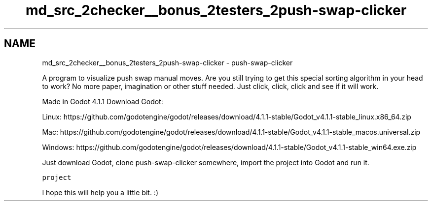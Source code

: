 .TH "md_src_2checker__bonus_2testers_2push-swap-clicker" 3 "Thu Mar 20 2025 16:01:03" "push_swap" \" -*- nroff -*-
.ad l
.nh
.SH NAME
md_src_2checker__bonus_2testers_2push-swap-clicker \- push-swap-clicker 
.PP
A program to visualize push swap manual moves\&. Are you still trying to get this special sorting algorithm in your head to work? No more paper, imagination or other stuff needed\&. Just click, click, click and see if it will work\&.
.PP
Made in Godot 4\&.1\&.1 Download Godot:
.PP
Linux: https://github.com/godotengine/godot/releases/download/4.1.1-stable/Godot_v4.1.1-stable_linux.x86_64.zip
.PP
Mac: https://github.com/godotengine/godot/releases/download/4.1.1-stable/Godot_v4.1.1-stable_macos.universal.zip
.PP
Windows: https://github.com/godotengine/godot/releases/download/4.1.1-stable/Godot_v4.1.1-stable_win64.exe.zip
.PP
Just download Godot, clone push-swap-clicker somewhere, import the project into Godot and run it\&.
.PP
\fCproject\fP
.PP
I hope this will help you a little bit\&. :)
.PP
.PP
 
